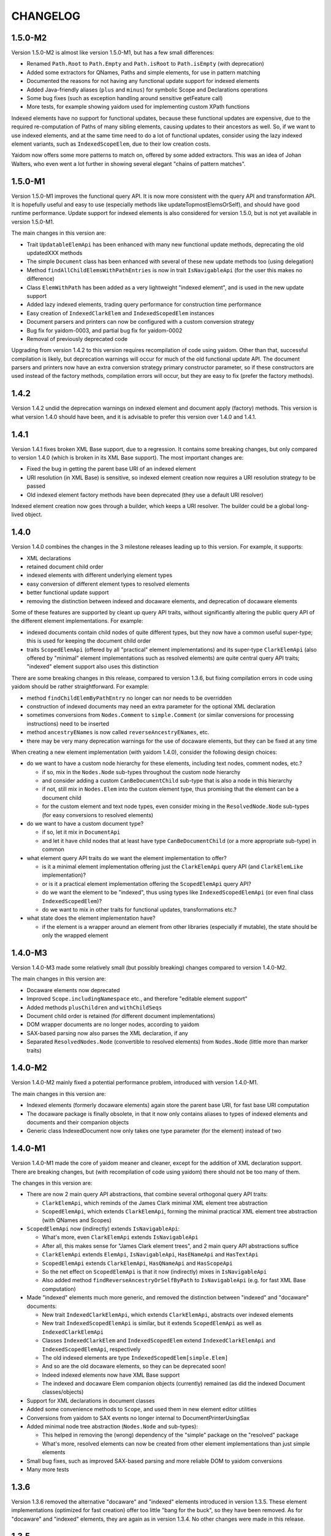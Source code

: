 =========
CHANGELOG
=========


1.5.0-M2
========

Version 1.5.0-M2 is almost like version 1.5.0-M1, but has a few small differences:

* Renamed ``Path.Root`` to ``Path.Empty`` and ``Path.isRoot`` to ``Path.isEmpty`` (with deprecation)
* Added some extractors for QNames, Paths and simple elements, for use in pattern matching
* Documented the reasons for not having any functional update support for indexed elements
* Added Java-friendly aliases (``plus`` and ``minus``) for symbolic Scope and Declarations operations
* Some bug fixes (such as exception handling around sensitive getFeature call)
* More tests, for example showing yaidom used for implementing custom XPath functions

Indexed elements have no support for functional updates, because these functional updates are expensive, due to
the required re-computation of Paths of many sibling elements, causing updates to their ancestors as well. So, if
we want to use indexed elements, and at the same time need to do a lot of functional updates, consider using the
lazy indexed element variants, such as ``IndexedScopeElem``, due to their low creation costs.

Yaidom now offers some more patterns to match on, offered by some added extractors. This was an idea of Johan Walters,
who even went a lot further in showing several elegant "chains of pattern matches".


1.5.0-M1
========

Version 1.5.0-M1 improves the functional query API. It is now more consistent with the query API and transformation API.
It is hopefully useful and easy to use (especially methods like updateTopmostElemsOrSelf), and should have good runtime performance.
Update support for indexed elements is also considered for version 1.5.0, but is not yet available in version 1.5.0-M1.

The main changes in this version are:

* Trait ``UpdatableElemApi`` has been enhanced with many new functional update methods, deprecating the old updatedXXX methods
* The simple ``Document`` class has been enhanced with several of these new update methods too (using delegation)
* Method ``findAllChildElemsWithPathEntries`` is now in trait ``IsNavigableApi`` (for the user this makes no difference)
* Class ``ElemWithPath`` has been added as a very lightweight "indexed element", and is used in the new update support
* Added lazy indexed elements, trading query performance for construction time performance
* Easy creation of ``IndexedClarkElem`` and ``IndexedScopedElem`` instances
* Document parsers and printers can now be configured with a custom conversion strategy
* Bug fix for yaidom-0003, and partial bug fix for yaidom-0002
* Removal of previously deprecated code

Upgrading from version 1.4.2 to this version requires recompilation of code using yaidom. Other than that, successful
compilation is likely, but deprecation warnings will occur for much of the old functional update API. The document
parsers and printers now have an extra conversion strategy primary constructor parameter, so if these constructors are
used instead of the factory methods, compilation errors will occur, but they are easy to fix (prefer the factory methods).


1.4.2
=====

Version 1.4.2 undid the deprecation warnings on indexed element and document apply (factory) methods. This version is what version
1.4.0 should have been, and it is advisable to prefer this version over 1.4.0 and 1.4.1.


1.4.1
=====

Version 1.4.1 fixes broken XML Base support, due to a regression. It contains some breaking changes, but only compared
to version 1.4.0 (which is broken in its XML Base support). The most important changes are:

* Fixed the bug in getting the parent base URI of an indexed element
* URI resolution (in XML Base) is sensitive, so indexed element creation now requires a URI resolution strategy to be passed
* Old indexed element factory methods have been deprecated (they use a default URI resolver)

Indexed element creation now goes through a builder, which keeps a URI resolver. The builder could be a global long-lived object.


1.4.0
=====

Version 1.4.0 combines the changes in the 3 milestone releases leading up to this version. For example, it supports:

* XML declarations
* retained document child order
* indexed elements with different underlying element types
* easy conversion of different element types to resolved elements
* better functional update support
* removing the distinction between indexed and docaware elements, and deprecation of docaware elements

Some of these features are supported by cleant up query API traits, without significantly altering the public query API
of the different element implementations. For example:

* indexed documents contain child nodes of quite different types, but they now have a common useful super-type; this is used for keeping the document child order
* traits ``ScopedElemApi`` (offered by all "practical" element implementations) and its super-type ``ClarkElemApi`` (also offered by "minimal" element implementations such as resolved elements) are quite central query API traits; "indexed" element support also uses this distinction

There are some breaking changes in this release, compared to version 1.3.6, but fixing compilation errors in code using
yaidom should be rather straightforward. For example:

* method ``findChildElemByPathEntry`` no longer can nor needs to be overridden
* construction of indexed documents may need an extra parameter for the optional XML declaration
* sometimes conversions from ``Nodes.Comment`` to ``simple.Comment`` (or similar conversions for processing instructions) need to be inserted
* method ``ancestryENames`` is now called ``reverseAncestryENames``, etc.
* there may be very many deprecation warnings for the use of docaware elements, but they can be fixed at any time

When creating a new element implementation (with yaidom 1.4.0), consider the following design choices:

* do we want to have a custom node hierarchy for these elements, including text nodes, comment nodes, etc.?

  * if so, mix in the ``Nodes.Node`` sub-types throughout the custom node hierarchy
  * and consider adding a custom ``CanBeDocumentChild`` sub-type that is also a node in this hierarchy
  * if not, still mix in ``Nodes.Elem`` into the custom element type, thus promising that the element can be a document child
  * for the custom element and text node types, even consider mixing in the ``ResolvedNode.Node`` sub-types (for easy conversions to resolved elements)

* do we want to have a custom document type?

  * if so, let it mix in ``DocumentApi``
  * and let it have child nodes that at least have type ``CanBeDocumentChild`` (or a more appropriate sub-type) in common

* what element query API traits do we want the element implementation to offer?

  * is it a minimal element implementation offering just the ``ClarkElemApi`` query API (and ``ClarkElemLike`` implementation)?
  * or is it a practical element implementation offering the ``ScopedElemApi`` query API?
  * do we want the element to be "indexed", thus using types like ``IndexedScopedElemApi`` (or even final class ``IndexedScopedElem``)?
  * do we want to mix in other traits for functional updates, transformations etc.?

* what state does the element implementation have?

  * if the element is a wrapper around an element from other libraries (especially if mutable), the state should be only the wrapped element


1.4.0-M3
========

Version 1.4.0-M3 made some relatively small (but possibly breaking) changes compared to version 1.4.0-M2.

The main changes in this version are:

* Docaware elements now deprecated
* Improved ``Scope.includingNamespace`` etc., and therefore "editable element support"
* Added methods ``plusChildren`` and ``withChildSeqs``
* Document child order is retained (for different document implementations)
* DOM wrapper documents are no longer nodes, according to yaidom
* SAX-based parsing now also parses the XML declaration, if any
* Separated ``ResolvedNodes.Node`` (convertible to resolved elements) from ``Nodes.Node`` (little more than marker traits)


1.4.0-M2
========

Version 1.4.0-M2 mainly fixed a potential performance problem, introduced with version 1.4.0-M1.

The main changes in this version are:

* Indexed elements (formerly docaware elements) again store the parent base URI, for fast base URI computation
* The docaware package is finally obsolete, in that it now only contains aliases to types of indexed elements and documents and their companion objects
* Generic class IndexedDocument now only takes one type parameter (for the element) instead of two


1.4.0-M1
========

Version 1.4.0-M1 made the core of yaidom meaner and cleaner, except for the addition of XML declaration support.
There are breaking changes, but (with recompilation of code using yaidom) there should not be too many of them.

The changes in this version are:

* There are now 2 main query API abstractions, that combine several orthogonal query API traits:

  * ``ClarkElemApi``, which reminds of the James Clark minimal XML element tree abstraction
  * ``ScopedElemApi``, which extends ``ClarkElemApi``, forming the minimal practical XML element tree abstraction (with QNames and Scopes)
  
* ``ScopedElemApi`` now (indirectly) extends ``IsNavigableApi``:

  * What's more, even ``ClarkElemApi`` extends ``IsNavigableApi``
  * After all, this makes sense for "James Clark element trees", and 2 main query API abstractions suffice
  * ``ClarkElemApi`` extends ``ElemApi``, ``IsNavigableApi``, ``HasENameApi`` and ``HasTextApi``
  * ``ScopedElemApi`` extends ``ClarkElemApi``, ``HasQNameApi`` and ``HasScopeApi``
  * So the net effect on ``ScopedElemApi`` is that it now (indirectly) mixes in ``IsNavigableApi``
  * Also added method ``findReverseAncestryOrSelfByPath`` to ``IsNavigableApi`` (e.g. for fast XML Base computation)
  
* Made "indexed" elements much more generic, and removed the distinction between "indexed" and "docaware" documents:

  * New trait ``IndexedClarkElemApi``, which extends ``ClarkElemApi``, abstracts over indexed elements
  * New trait ``IndexedScopedElemApi`` is similar, but it extends ``ScopedElemApi`` as well as ``IndexedClarkElemApi``
  * Classes ``IndexedClarkElem`` and ``IndexedScopedElem`` extend ``IndexedClarkElemApi`` and ``IndexedScopedElemApi``, respectively
  * The old indexed elements are type ``IndexedScopedElem[simple.Elem]``
  * And so are the old docaware elements, so they can be deprecated soon!
  * Indeed indexed elements now have XML Base support
  * The indexed and docaware Elem companion objects (currently) remained (as did the indexed Document classes/objects)
  
* Support for XML declarations in document classes
* Added some convenience methods to ``Scope``, and used them in new element editor utilities
* Conversions from yaidom to SAX events no longer internal to DocumentPrinterUsingSax

* Added minimal node tree abstraction (``Nodes.Node`` and sub-types):

  * This helped in removing the (wrong) dependency of the "simple" package on the "resolved" package
  * What's more, resolved elements can now be created from other element implementations than just simple elements

* Small bug fixes, such as improved SAX-based parsing and more reliable DOM to yaidom conversions
* Many more tests


1.3.6
=====

Version 1.3.6 removed the alternative "docaware" and "indexed" elements introduced in version 1.3.5. These element
implementations (optimized for fast creation) offer too little "bang for the buck", so they have been removed.
As for "docaware" and "indexed" elements, they are again as in version 1.3.4. No other changes were made in this
release.


1.3.5
=====

Version 1.3.5 is a small performance release. There are no breaking changes. There are now 2 versions of "docaware" and
"indexed" elements, with the default version being optimized for fast querying, and the alternative version being optimized
for fast creation. The dependency on Apache Commons is gone (and pretty printing output is somewhat different).

The changes in this version are:

* No more dependency on Apache Commons

  * Pretty printing of element trees no longer does any "Java escaping", but outputs Scala multiline string literals instead
  * The resulting tree representation is no longer valid Scala code if the "multiline string" contains triple quotes
  * This rare scenario can be dealt with on an ad-hoc basis, if the tree representation happens to be used as Scala code
  * Pretty printing is probably faster than before, due to the fact that Apache Commons "Java escaping" is gone
  
* Added alternative "docaware" and "indexed" elements

  * They live in the ``docaware.alt`` and ``indexed.alt`` sub-packages
  * The alternatives are optimized for fast creation, not for fast querying
  * Therefore, they make better "backing" objects of "sub-type-aware" elements
  * For code re-use, super-traits ``AbstractDocawareElem`` and ``AbstractIndexedElem`` have been introduced

* Bug fixes

  * Bug fix in method ``plusChild``
  * Bug fix in error message of ``ScopedElemLike.textAsResolvedQNameOption``
  * Bug fixes in test code, found by the excellent Artima SuperSafe tool
  * Moved the ``equals`` and ``hashCode`` methods up, from the element class to the node class (in 2 element implementations)


1.3.4
=====

Version 1.3.4 is a minor performance release. There are no breaking changes. The performance improvements are in
the construction of the core objects, such as expanded names, qualified names, etc.

The changes in this version are:

* ``EName`` and ``QName`` construction has become less expensive

  * This is important, since these names are created so often
  * The increased construction speed comes at the expense of removed validity checks
  * These checks can still be performed, using new method ``validated``, but that is the responsibility of the user
  * Note that class ``javax.xml.namespace.QName`` also performs no validity checks on the passed construction parameters

* ``Scope`` and ``Declarations`` construction has become less expensive

  * This is important, since these objects are created so often
  * The checks are still there, but are cheaper, because they now involve much less collections processing
  * In this case, it is rather important to retain the checks, for internal consistency and conceptual clarity
  * For example, the "xml" namespace gets "special" treatment in the yaidom "namespaces theory"

This release was made after profiling by Andrea Desole and Nick Evans had shown that much time was spent in creation
of yaidom core objects.


1.3.3
=====

Version 1.3.3 is a maintenance release. The (few) breaking changes are hardly interesting. The performance fix
in attribute retrieval may be the most important change in this release.

The changes in this version are:

* Breaking change: removed ``TreeReprParsers``

  * Hence no more parsing of the element tree string format
  * No more dependency on Scala parser combinators

* Breaking change: better streaming support in ``StaxEventsToYaidomConversions``

  * Also renamed, refactored and added "event state" data classes, for better streaming support

* Performance fix in ``HasEName.attributeOption`` (the inefficient ``toMap`` conversion is gone)
* More tests (XML Base, i18n, etc.), and refactored tests
* Woodstox StAX parser used in test code (for XML 1.1 support)


1.3.2
=====

Version 1.3.2 is like version 1.3.1, but with more documentation and test cases with respect to XML Base support in
doc-aware elements.


1.3.1
=====

Version 1.3.1 is like version 1.3, except that XML Base support has been improved with respect to performance
(in version 1.3 XML Base support was too slow to be useful).

Breaking change: method ``baseUriOfAncestorOrSelf`` has been removed. Doc-aware elements now also keep the parent
base URI as state.


1.3
===

Version 1.3 is like version 1.2, except that the aliases in the root package to ``core`` and ``simple`` have been
removed entirely.

Moreover, method ``baseUri`` has been added to ``docaware.Elem`` (thus implementing XML Base).

Note that versions 1.1 and 1.2 were only meant as intermediate versions leading up to version 1.3. It makes sense to
compare version 1.3 to version 1.0 w.r.t. performance. In version 1.0, "simple" elements stored (in each element node!)
a Map from path entries to child node indices. In version 1.3 (even in version 1.1) that is no longer the case.

This means that path-based navigation (see ``IsNavigableApi``) is no longer effectively in constant time. Hence path-based
navigation in bulk, and as a consequence functional updates in bulk (see ``UpdatableElemApi``) are much slower in
version 1.3 than in version 1.0! So bulk navigation is now really a bad idea.

The upside is that in version 1.3 there are no longer any costs associated with the above-mentioned Map (per element).
As a consequence, in version 1.3 parsing and transforming (simple) elements is a bit faster and uses somewhat less
memory than in version 1.0. Given that typically bulk navigation is avoided, the overall performance is better using
version 1.3 than version 1.0 of yaidom.


1.2
===

Version 1.2 is like version 1.1, except that the aliases in the root package to ``core`` and ``simple`` have been
deprecated. In version 1.3, these deprecated aliases will be removed.


1.1
===

Version 1.1 is much more than a minor release. It has a lot of breaking changes. See the road map document.

Here is why yaidom 1.1 is an important release:

* Yaidom has been reconstructed by making the query API cleaner and more orthogonal under the hood, and therefore more flexible
* Related to this query API reorganization: the top-level package has been split into 3 sub-packages
* Most element implementations now offer more of the yaidom query API, and therefore become more interchangeable
* Yaidom is now both faster and less memory-hungry
* Yaidom is not only extensible w.r.t. element implementations (even more so than before), but also to support "XML dialects"
* Namespace-related utilities have been added

The (mostly breaking) changes in this version are:

* The root package has been split into sub-packages ``core``, ``queryapi`` and ``simple``

  * Package ``core`` contains core concepts, such as expanded names, qualified names etc.
  * Package ``queryapi`` contains the query API traits
  * Package ``simple`` contains the default (simple) element implementation
  * In version 1.1, there are aliases to ``core`` and ``simple`` classes, to ease the transition to yaidom 1.2 and 1.3
  
* The query API traits have been re-organized, renamed, and made more orthogonal:

  * The old inheritance hierarchy is gone
  * The ``PathAwareElemApi`` trait is gone, with no replacement (use indexed elements instead)
  * ``ParentElemApi`` (1.0) has been renamed to ``ElemApi``
  * ``ElemApi`` (1.0) is now ``ElemApi with HasENameApi``
  * ``NavigableElemApi`` (1.0) is now ``ElemApi with HasENameApi with IsNavigableApi``
  * ``UpdatableElemApi`` minus ``PathAwareElemApi`` (1.0) is now ``ElemApi with HasENameApi with UpdatableElemApi``
  * ``SubtypeAwareParentElemApi`` (1.0) has been renamed to ``SubtypeAwareElemApi``
  * The (1.1) combination ``ElemApi with HasENameApi with HasQNameApi with HasScopeApi with HasTextApi`` (with some additional methods) is called ``ScopedElemApi``
  
* Most element implementations now mix in ``ScopedElemApi with IsNavigableApi``, therefore offering almost the same query API
* Yaidom (simple, docaware, indexed) elements now store less data per element, thus reducing memory usage

  * Not only memory usage went down, but yaidom became faster as well (unless performing Path-based navigation in bulk)
  
* A test case shows how yaidom (and its ``SubtypeAwareElemApi`` query API trait) can be used to support individual XML dialects

  * The test case also shows how to do that while keeping the "XML backend implementation" pluggable
  * Type-safe querying for such XML dialects thus becomes feasible using yaidom
  
* Namespace-related utilities have been added, for moving up namespace declarations, stripping unused namespaces etc.
* The Node and NodeBuilder creation DSLs have been cleaned up a bit, resulting in breaking changes
* Small additions, such as method ``plusChildOption``, Path method ``append``, and method ``ancestryOrSelfENames``
* Upgraded Scala 2.11 version, as well as versions of dependencies


1.0
===

Version 1.0 is basically version 0.8.2, given the "1.0 status". Yaidom is now considered mature enough for a 1.0 release,
at least by the author and his colleagues, who use yaidom extensively in production code.

Several (small) libraries depending on this "yaidom core", and leveraging its extensibility, would make sense.
Think for example about Saxon yaidom wrappers (offering the ElemApi query API, at least), or XML Schema support (offering
the SubtypeAwareParentElemApi query API, at least).

Compared to version 0.8.2, there are no changes worth mentioning.


0.8.2
=====

Version 0.8.2 is a minor release, except for the addition of one new query trait. There are no breaking changes in this version.

The changes in this version are:

* Introduced trait ``SubtypeAwareParentElemApi`` and its implementation ``SubtypeAwareParentElemLike``:

  * These traits bring the ``ParentElemApi`` query API to object hierarchies
  * For example, when implementing XML schema components as immutable "elements", these traits come in handy as mix-ins
  * Many more XML (immutable) object hierarchies could use these traits, such as XBRL instance support and XLink support
  * The traits are not used by yaidom itself (except for internals in the utils package)
  * The ``SubtypeAwareParentElemLike`` trait is trivially implemented in terms of ``ParentElemLike``, and only offers convenience

* Added methods ``comments`` and ``processingInstructions`` to docaware and indexed Documents
* More test coverage
* Made creation of indexed and docaware elements a bit faster (by no longer running some "obviously true" assertions)
* Reworked the internal XmlSchemas API, in the utils package (it uses SubtypeAwareParentElemLike now)


0.8.1
=====

Version 0.8.1 is much like version 0.8.0, but it targets Scala 2.11.X as well as 2.10.X. There are no breaking changes in this version.

The changes in this version are:

* Built for Scala 2.11.X as well as Scala 2.10.X
* Introduced ``NavigableElemApi`` between ``ElemApi`` and ``PathAwareElemApi``:

  * This new query API trait offers Path-based navigation, but not Path-aware querying
  * ``NavigableElemApi`` contains (existing) methods like ``findChildElemByPathEntry`` and ``findElemOrSelfByPath``
  * Analogously, ``NavigableElemLike`` sits between ``ElemLike`` and ``PathAwareElemLike``
  * The net effect is that ``PathAwareElemApi`` and ``PathAwareElemLike`` offer the same API as before, without any breaking changes
  * Yet now "indexed" and "docaware" Elems mix in trait ``NavigableElemApi``, thus offering (fast) Path-based navigation, making these Elems more useful

* A Scope can also be used as JAXP NamespaceContext factory, thus facilitating the use of JAXP XPath support (even in Java code!)

In summary, version 0.8.1 is like 0.8.0, but it supports Scala 2.11.X, and makes "indexed" and "docaware" Elems more useful.


0.8.0
=====

Version 0.8.0 is much like version 0.7.1, but it drops support for Scala 2.9.X, and prunes deprecated code.

The changes in this version are:

* Scala 2.9.X is no longer supported, and Scala 2.10 features are (finally) used:

  * From now on, string interpolation is used in yaidom implementation code
  * Modularized language features also help increase quality, because the compiler performs more QA
  * Futures (and promises) are used in test code where concurrency is involved
  * Implicit (value!) classes can also be used
  * On the other hand, experiments with value classes for ENames and QNames did not work out, and using them for "wrapper elements" would require query API traits to be "universal"
  * It can also be risky to have non-local dependencies on restrictions imposed by value classes and universal traits, so value classes have rarely been used

* Deprecated code was removed
* First round of (potential) performance improvements:

  * Large scale duplication of equal EName and QName objects (in yaidom DOM-like trees) causes a large memory footprint
  * Using ``ENameProvider`` and ``QNameProvider`` instances, introduced in this version, memory usage can be decreased to a large extent
  * Yet it was not desirable to destabilize the API by introducing implicit parameters (containing implementation details) all over the place
  * So in the end (newly introduced) implicit parameters are rare and they are used only deep in the implementation
  * And ENameProvider and QNameProvider strategies can only be chosen at a global level
  * Some ENameProvider and QNameProvider implementations have indeed been provided

* Added easy conversions from QNames to ENames, given some Scope:

  * Now we can write queries based on stable ENames, but writing only QNames (that are easily converted to ENames, given a Scope)

* Added "thread-local" DocumentParser and DocumentPrinter classes, for use in an "enterprise" application
* Added ``HasQName`` trait, to enable abstraction over elements that expose QNames
* Upgraded some (test) dependencies to newer versions, e.g. ScalaTest was upgraded to version 2.0
* Removed (soon to be deprecated?) procedure syntax
* More tests


0.7.1
=====

Version 0.7.1 has one big API change: renaming ElemPath to Path (and ElemPathBuilder to PathBuilder), deprecating the old names.
This change makes the query API (in particular PathAwareElemApi) more clear: it is now more obvious what methods like
``findAllElemPaths`` mean, given the yaidom convention that in query methods "Elems" means "descendant elements", and "ElemsOrSelf"
means "descendant-or-self elements". The idea of renaming ElemPath to Path came from Nick Evans.

In spite of the API changes, this version should be a drop-in replacement for version 0.7.0, except that the changed parts
of the API now lead to deprecation warnings. It is advisable to adapt code using yaidom in such a way that those deprecation warnings
disappear. It is likely that version 0.8.0 (which may or may not be the next version) will no longer contain the deprecated classes
and methods.

The changes in this version are:

* Renaming ``ElemPath`` (and ``ElemPathBuilder``) to ``Path`` (and ``PathBuilder``), deprecating the old names

  * Also renamed ``elemPath`` in "indexed" and "docaware" Elems to ``path``, deprecating the old name
  * the idea is to talk consistently about "paths", not about "element paths" (or "elem paths")

* Added "docaware" elements (mixing in trait ElemApi), which are like "indexed" elements, but also keeping the document URI
* Renamed ``findWithElemPath`` to ``findElemOrSelfByPath`` (deprecating the old name). Also renamed ``findWithElemPathEntry`` and ``getWithElemPath``.
* Added convenience methods for creating "element predicates", for example to make it slightly easier to query using local names
* Many more tests


0.7.0
=====

Version 0.7.0, finally. Starting with this version, API stability and proper deprecation will be considered important.

* XLink support has been removed from core yaidom, and will live in its own project


0.6.14
======

This version improves the Scaladoc documentation. This will probably become version 0.7.0.

* Reworked the Scaladoc documentation (better showing how to use the API), and removed obsolete (non-Scaladoc) documentation.
* Breaking API change: ``indexed.Elem`` no longer mixes in ``HasParent``, and is now more efficient when querying
* Bug fixes in methods ``updatedAtPathEntries`` and ``updatedWithNodeSeqAtPathEntries``
* Tested against IBM JDK (ibm-java-x86_64-60)


0.6.13
======

This version contains small breaking and non-breaking changes, and partly reworked documentation. Hopefully version 0.7.0
will be the same, except for the documentation.

* Reworked main package documentation, mainly to clarify usage of the API with examples
* Breaking API change: renamed ``Scope`` and ``Declararations`` fields ``map`` to ``prefixNamespaceMap``
* Breaking API change: removed ``Scope`` method ``prefixOption``, and added method ``prefixesForNamespace``
* Breaking API change: altered signature of ``ElemPath`` object method ``from``, for consistency with ``ElemPathBuilder``
* Added ``ElemPath`` method ``elementNameOption``
* Added generic trait ``DocumentApi``


0.6.12
======

This version improves on the last "functional update/transformation" support, by restoring bulk updates (this time with a
less inefficient implementation) and removing the transformation methods that need "context".

* Added ``UpdatableElemApi`` bulk update methods ``updatedAtPathEntries`` and ``updatedAtPaths``

  * Added ``updatedWithNodeSeqAtPathEntries`` and ``updatedWithNodeSeqAtPaths`` as well
  * Also added update methods for Documents

* Breaking API change: ``TransformableElemApi`` (overloaded) methods taking "context" have been removed
* Breaking API change: removed (unnecessary) ``Scope`` methods ``notUndeclaring`` and ``notUndeclaringPrefixes``
* Breaking API change: renamed ``Scope`` method ``minimized`` to ``minimize``
* Breaking API change: ``YaidomToScalaXmlConversions`` methods ``convertNode`` and (overloaded) ``convertElem`` take extra NamespaceBinding parameter
* Added collections methods ``filter``, ``filterKeys`` and ``keySet`` to ``Scope`` (for convenience)
* Added ``Elem`` methods for getting QName-valued attribute values or text values as QNames or ENames (for convenience)
* Clarified broken abstractions such as ``ElemApi`` when using Scala XML as backend
* Bug fix: ``YaidomToScalaXmlConversions`` method ``convertElem`` tries to prevent duplicate namespace declarations
* Added ``apply`` factory methods to Scala XML wrapper nodes and DOM wrapper nodes (for convenience)


0.6.11
======

This version offers completely reworked "functional update/transformation" support. The ElemPath-based bulk updates have
been removed, because they were far too inefficient. The "transformation" support, however, has been enhanced a lot.

* Big breaking API change: ``UpdatableElemApi`` has been made smaller

  * All functional updates taking a PartialFunction have been removed (``updated``, ``topmostUpdated`` and ``updatedWithNodeSeq``)
  * They were bulk updates (implicitly) based on element paths, which is very inefficient
  * Added ``updated`` method taking an ``ElemPath.Entry`` (and a function in its 2nd parameter list)
  
* Big breaking API change: ``TransformableElemApi`` has been enhanced a lot

  * Like ``UpdatableElemApi``, trait ``TransformableElemApi`` now takes 2 type parameters, viz. the node type and the element type
  * Method ``transform`` has been renamed to ``transformElemsOrSelf``
  * Added methods such as ``transformElems``, ``transformChildElems``
  * Also added methods such as ``transformElemsOrSelfToNodeSeq``, ``transformElemsToNodeSeq`` and ``transformChildElemsToNodeSeq``
  * Trait ``TransformableElemApi`` elegantly reminds of ``ParentElemLike``, except that it is for querying instead of updates
  * Trait ``TransformableElemApi`` is even mixed in by ``ElemBuilder``
  
In summary, the functional update support of the preceding release was not good enough to be frozen (in upcoming version 0.7.0).
Hence this version 0.6.11.


0.6.10
======

This version improves "functional update" support as well as "Scala XML literal" support (before version 0.7.0 arrives).

* Improved "functional update" support

  * Added ``updatedWithNodeSeq`` and ``topmostUpdatedWithNodeSeq`` methods to ``UpdatableElemApi`` and ``UpdatableElemLike``
  * These methods are defined (directly or indirectly) in terms of ``updated``
  * Yet these methods make functional updates more practical, by offering updates that replace elements by collections of nodes
  * They are even powerful enough to express what are separate operations in XQuery Update, such as insertions, deletions etc.

* Added ``TransformableElemApi`` and ``TransformableElemLike``

  * "Transformations" apply a transformation function to all descendant-or-self methods
  * In contrast, "(functional) updates" apply update functions only to elements at given (implicit or explicit) paths
  * "Transformations" and "(functional) updates" can express pretty much the same, but have different performance characteristics
  * Roughly, if only a few elements in an element tree need to be updated, prefer "updates", and otherwise prefer "transformations"

* Added ``YaidomToScalaXmlConversions``,  as a result of which there are now conversions between Scala XML and yaidom in both directions
* Added ``ScalaXmlElem``, which is an ``ElemLike`` query API wrapper around Scala XML elements
* Added ``AbstractDocumentPrinter``, making ``DocumentPrinter`` purely abstract (analogous to document parsers)
* Richer ``prettify`` method, optionally changing newline characters and optionally using tabs instead of spaces
* Added ``copy`` method to classes Elem and ElemBuilder
* Some documentation changes and bug fixes, and more tests

This version offers many "tools" for creation of and updates to XML trees, such as support for Scala XML literals (converting them
to yaidom and vice versa, or querying them using the yaidom query API), "transformations", and (functional) updates (replacing
elements by elements, or elements by node collections).


0.6.9
=====

This is still another version leading up to version 0.7.0. It does contain a few breaking changes.

* Big breaking API change: XML literals are gone (i.e. hidden), and replaced by conversions from Scala XML to yaidom

  * The conversions from Scala XML to yaidom make it possible to create Scala XML literals, and immediately convert them to yaidom Elems
  * Yaidom XML literals, on the other hand, still need a lot of work before they become useful
  * One problem with the yaidom XML literals concerns the runtime costs of XML parsing at each use (instead of having a macro "compile" them)
  * Another problem with yaidom XML literals concerns the restrictions w.r.t. the locations of parameters
  * The conversions between Scala XML Elems and yaidom Elems are one-way only, from Scala XML to yaidom
  * These conversions make it possible to use Scala XML literals as if they are "yaidom XML literals"
  * These conversions even work around nasty XML Scala namespace-related bugs, such as SI-6939
  
* Breaking API change: removed overloaded ``\``, ``\\``, ``\\!`` and ``\@`` methods taking just a local name (as string)

  * An experiment was conducted to make EName and QName (Scala 2.10) value classes, to avoid EName/QName object explosion
  * In this experiment, the overloads above had to go (besides, they violated the "precision" of yaidom anyway)
  * This experimental change has been reverted (for now), but I want to keep the option open to use value classes for EName/QName in the future
  * So the overloaded methods above have been removed (probably permanently)
  * In the spirit of "precise" querying, also renamed ``findAttribute`` (taking a local name) to ``findAttributeByLocalName``

* Breaking API change: renamed ``baseUriOption`` to ``uriOption``, and ``withBaseUriOption`` to ``withUriOption``
* Breaking API change: removed method ``QName.prefixOptionFromJavaQName``
* Added some overloaded ``DocumentParser.parse`` methods
* ``LabeledXLink`` is no longer a trait with a val, but is now an abstract class

As for the maturity of parts of yaidom:

* Its querying support is the most mature part. The APIs ("abstractions") are simple and clear, and seem to work well.
* Its functional update support is still rather basic. It should first mature, without postponing version 0.7.0 too much.
* Its XML literal support simply is not useful yet, so an alternative has been provided in version 0.6.9 (instead of further postponing version 0.7.0).


0.6.8
=====

This version is probably the last release before version 0.7.0. It does contain a few breaking changes.

* Breaking API change: renamed method ``allChildElems`` to ``findAllChildElems``
* Breaking API changes (related):

  * Renamed ``allChildElemsWithPathEntries`` to ``findAllChildElemsWithPathEntries``
  * Renamed ``allChildElemPathEntries`` to ``findAllChildElemPathEntries``
  * Renamed ``allChildElemPaths`` to ``findAllChildElemPaths``
  
* Breaking API changes: removed methods ``collectFromChildElems``, ``collectFromElems`` and ``collectFromElemsOrSelf``
* Breaking API change: removed method ``getIndex``
* Added ``indexed.Elem`` methods ``scope`` and ``namespaces``
* Added method ``Elem.minusAttribute``
* Performance improvements to ``Elem.toString``
* Worked on XML literal support, but the result is still highly experimental
* Scala and ScalaTest upgrade (versions 2.10.1 and 1.9.1, respectively)

Hopefully only documentation updates and small non-breaking fixes will be the difference between version 0.6.8 and
upcoming version 0.7.0. In other words, hopefully the API is stable from now on.


0.6.7
=====

This version is again one step closer to version 0.7.0. It contains small improvements, and contains only "smallish" breaking changes.

* Added ``HasParent`` API, mixed in by ``indexed.Elem`` and ``DomElem``, without changing those classes from the outside
* Added purely abstract ``ParentElemApi``, ``ElemApi`` etc., which are implemented by ``ParentElemLike``, ``ElemLike`` etc.
* Added ``ElemBuilder`` methods ``canBuild``, ``nonDeclaredPrefixes`` and ``allDeclarationsAreAtTopLevel``
* Added ``Scope`` methods ``inverse`` and ``prefixOption``
* Breaking API change: removed ``ElemBuilder.withChildNodes``
* Breaking API change: removed confusing methods ``Declarations.subDeclarationsOf`` and ``Declarations.superDeclarationsOf``
* Breaking API change: XLink labels need not be unique within extended links. This affects the extended link methods like ``labeledXLinks``.
* Moved method ``plusChild`` (taking one parameter) up to ``UpdatableElemLike``
* A few bug fixes
* More tests, and more documentation


0.6.6
=====

This version is one step closer to version 0.7.0. It introduces so-called "indexed" elements, (almost) without changing the
query API and the "conceptual surface area".

* Small breaking API change: removed obsolete method ``UpdatableElemLike.findChildPathEntry``
* Added "indexed" elements, which mix in trait ElemLike:

  * "Indexed" elements are a "top-down notion" of elements, knowing about their ancestry

* Added some "functional update" methods, such as ``plusChild``, ``minusChild``, ``topmostUpdated``, and changed the meaning of ``updated``
* Reworked some internals for better performance (at the cost of more memory usage):

  * Made ``PathAwareElemLike`` methods ``findWithElemPathEntry`` and ``allChildElemsWithPathEntries`` abstract
  * Element path based querying (and method ``findWithElemPathEntry`` in particular) is much faster now

* More tests


0.6.5
=====

This version prepares the future upgrade to version 0.7.0, which will take stability of the API far more seriously (with proper
deprecation of obsolete code). Much cleanup of the API has therefore be done in this release 0.6.5. Many (mostly small) breaking API changes
have been performed in this release. The foundations of the API are clear, and the packages, types and their methods now all
have a clear purpose. Moreover, consistency of the API has improved somewhat. As a result of this API cleanup, it is to be
expected that future release 0.7.0 will be pretty much like this release, except for cleaned up documentation.

* Breaking API changes: The ``updated`` methods now return single elements instead of node collections, so they can now be called on the "root element path"
* Breaking API change: Renamed ``Scope.resolveQName`` to ``Scope.resolveQNameOption``
* Breaking API change: Removed ``IndexedDocument``
* Breaking API change: Removed ``Node.uid`` (and method ``getElemPaths``)
* Breaking API change: Made ``XmlStringUtils`` internal to yaidom
* Breaking API change: Moved method ``prefixOptionFromJavaQName`` from ``EName`` to ``QName``
* Breaking API change: Removed ``ElemPath.fromXPaths``
* Breaking API change: Renamed ``DomNode.wrapOption`` to ``DomNode.wrapNodeOption``
* Added method ``Elem.plusAttribute`` (now that attributes can be ordered)
* Experimental, and only for Scala 2.10: XML literals (a first naive version)


0.6.4
=====

* Breaking API changes: Throughout the yaidom library (except for "resolved elements"), attributes in elements are now ordered (for "better roundtripping")!
* Added ``DocumentPrinter.print`` methods that print to an OutputStream, and therefore typically save memory
* Fixed method ``DocumentPrinterUsingStax.omittingXmlDeclaration``
* Improved ``DocumentParser`` classes with respect to character encoding detection
* ``StaxEventsToYaidomConversions`` can now produce an Iterator of XMLEvents, thus enabling less memory-hungry StAX-based parsing
* Indeed, ``DocumentParserUsingStax`` uses these Iterator-producing conversions, thus leading to far less memory usage
* Added ``ElemPath`` convenience methods ``findAncestorOrSelfPath`` and ``findAncestorPath``
* Breaking API change: removed superfluous ``childIndexOf`` method (twice)
* Added yaidom tutorial
* Removed half-baked support for Java 5 (requiring at least Java 6 from now on)


0.6.3
=====

* Enabled cross-building and publishing (to Sonatype repository) for different Scala versions, using sbt
* Added DOM Load/Save based document parser and printer
* Document printers can now print to byte arrays, given some character encoding
* Extended XLinks know their resources and locators by label
* Bug fix in `YaidomToDomConversions`: top-level comments occur before the document element, not after
* Tests now also run on Java 5, including an IBM JRE 5
* Small fixes, code cleanup and documentation additions


0.6.2
=====

In this version, yaidom clearly became 2 things: an element querying API (trait ``ParentElemLike`` and sub-traits), and concrete
(immutable and mutable) element classes into which those traits are mixed in. The element querying API can also be mixed in into
element classes that are not part of yaidom, such as ``ParentElemLike`` wrappers around JDOM or XOM.

* Breaking API change: made class ``Declarations`` a top-level class, because "namespace declarations" are an independent concept
* Breaking API changes to classes ``Scope`` and ``Declarations``:

  * Simplified the implementations, with both classes now backed by maps from prefixes to namespace URIs
  * Removed several methods (that are not often used outside the yaidom library itself)
  * Added several methods, thus making both classes more internally consistent than before
  * Added properties and their proofs to the documentation of both classes

* Added trait ``ParentElemLike``, as an independent abstraction, offering a rich "base" element querying API:

  * Trait ``ElemLike`` extends this new trait
  * Trait ``ParentElemLike`` has only abstract method ``allChildElems``, and no further "knowledge" than that
  * This trait is also mixed in by ``ElemBuilder``
  * The documentation of trait ``ParentElemLike`` contains several properties with their proofs
  * The subtrait ``ElemLike`` got some new attribute querying methods

* Added class ``ElemPathBuilder``
* Fixed class ``ElemPath``, using new method ``Scope.isInvertible``
* Added trait ``UpdatableElemLike``:

  * Mixed in by different element classes
  * Breaking API change: ``Elem.updated`` methods now returning node collections instead of single elements
  * Also clarified and re-implemented ``Elem.updated`` for speed (in different ``Elem`` classes)
  * Added methods like ``withUpdatedChildren`` and ``withPatchedChildren``

* Added trait ``PathAwareElemLike``, which mirrors trait ``ParentElemLike``, but returns element paths instead of elements
* Added ``dom`` package:

  * ``ElemLike`` wrappers around W3C DOM nodes

* Adapted ``convert`` package:

  * Breaking API changes: renamed several singleton objects
  * Many conversion methods are now public
  * "Conversion" API became more consistent
  * Removed 2 ``convertToElem`` methods that were easy to use incorrectly

* Breaking API change: ``Document`` is no longer a ``Node``, and ``DocBuilder`` no longer a ``NodeBuilder``
* ``Node`` has a similar DSL for creating node trees as ``NodeBuilder``, using methods like ``elem``, ``text`` etc.
* Added some convenience methods to ``ElemBuilder``, like ``withChildren`` and ``plusChild``
* Added convenience method ``NodeBuilder.textElem``
* Added ``Elem`` methods ``prettify`` and ``notUndeclaringPrefixes``
* Documented namespace-awareness for Document parsers
* Added motivation document
* Added test case for some "mini-yaidom", which can be used in an article explaining yaidom
* Added many other tests
* Added sbt build file


0.6.1
=====

* Small breaking API change, and (bigger) implementation change: renamed and re-implemented the ``toAstString`` methods:

  * They are now called ``toTreeRepr`` (for "tree representation"), for ``Node`` and ``NodeBuilder``
  * The implementation is easier to understand, using a new ``PrettyPrinting`` singleton object as ``toTreeRepr`` implementation detail
  * The ``toTreeRepr`` output has also slightly changed, for example child ``List`` became child ``Vector``
  
* Added singleton object ``TreeReprParsers``, generating parsers for the ``toTreeRepr`` String output

  * It uses the Scala parser combinator API, extending ``JavaTokenParsers``
  * These tree representations represent parsed XML trees, so they are much closer to ``Node`` and ``NodeBuilder``
  * The tree representations are valid Scala code themselves (using ``NodeBuilder`` methods)
  * An extra dependency was added, namely Apache Commons Lang

* ``Node`` and ``NodeBuilder`` are now serializable:

  * So they could in principle be stored efficiently as a BLOB in the database, and quickly materialized again
  
* Minor breaking API changes, tightening the collection type for child nodes:

  * The ``NodeBuilder.elem`` factory method now takes an ``immutable.IndexedSeq[NodeBuilder]``
  
* The ``EName`` and ``QName`` one-arg ``apply`` methods now behave like the ``parse`` methods, so they no longer require only a local part


0.6.0
=====

* Breaking API change: renamed ``ExpandedName`` to ``EName`` (after which some implicit conversions started to make less sense, and they have indeed been removed)
* Breaking API change: removed all (!) implicit conversion methods

  * ``EName`` and ``QName`` factory methods work just fine
  * The ``Scope`` and ``Scope.Declarations`` factory methods ``from`` have been added, which are easy to use

* Breaking API change: renamed ``ElemLike`` method ``filterChildElemsNamed`` to ``filterChildElems``, etc.
* Added overloaded ``\``, ``\\`` and ``\\!`` methods taking an expanded name, or even a local name, to ``ElemLike``
* Moved method ``localName`` to ``ElemLike``
* Added trait ``HasText`` (in practice element types mix in both ``ElemLike`` and ``HasText``)
* More tests, and some test cleanup after the above-mentioned changes


0.5.2
=====

* Breaking API change: renamed the ``jinterop`` package to ``convert``:

  * In principle we could later add conversions from/to Scala standard library XML to this package, without the need to rename this package again
  
* The ``ElemLike`` operators now stand for ``filterElemsOrSelf`` and ``findTopmostElemsOrSelf`` (instead of ``filterElems`` and ``findTopmostElems``, resp.):

  * This is more consistent with XPath, so less surprising

* Some QA by the Scala 2.10.0-M3 compiler, fixing some warnings:

  * This includes the removal of the (remaining) postfix operators
  * API change: the implicit conversions are now in ``Predef`` objects that must be explicitly imported
  * Also removed keyword ``val`` from ``for`` comprehensions

* More tests


0.5.1
=====

* Added so-called "resolved" nodes, which can be compared for (some notion of value) equality
* Changes in ``ElemLike``:

  * Major documentation changes, clarifying the fundamental properties of the ``ElemLike`` API
  * Breaking API changes: removed methods ``getIndexToParent``, ``findParentInTree`` and ``getIndexByElemPath``
  * Fixed inconsistency: method ``findChildElem`` returns the first found child element obeying the given predicate, no longer assuming that there is at most one such element
  
* A yaidom ``Node`` (again) has a UID, thus enabling the extension of nodes with additional data, using the UID as key
* Added ``IndexedDocument``, whose ``findParent`` method is efficient (leveraging the UIDs mentioned above)
* Small additions to ``ElemPath``: new methods ``ancestorOrSelfPaths`` and ``ancestorPaths``
* Documentation recommends use of TagSoup for parsing HTML (also added test case method using TagSoup)
* Added support for printing an ``Elem`` without XML declaration
* Added document about some XML gotchas


0.5.0
=====

* Breaking changes in ``ElemLike`` API, renaming almost all methods!

  * The core element collection retrieval methods are (abstract) ``allChildElems`` (not renamed), and ``findAllElems`` and ``findAllElemsOrSelf`` (after renaming)
  * The other (renamed) element collection retrieval methods taking a predicate are ``filterChildElems``, ``filterElems``, ``filterElemsOrself``, ``findTopmostElems`` and ``findTopmostElemsOrSelf``
  * The element (collection) retrieval methods taking an ExpandedName are now called ``filterChildElemsNamed`` etc.
  * There are shorthand operator notations for methods ``filterChildElems``, ``filterElems`` and ``findTopmostElems``
  * Methods returning at most one element are now called ``findChildElem``, ``getChildElem`` etc.
  * Why all this method renaming?
  
    * Except for "property" ``allChildElems``, the retrieval methods now start with verbs, as should be the case
    * Those verbs are closer to Scala's Collections API vocabulary, and thus convey more meaning
    * In method names, nouns refer to the "core element set" (children, descendants, decendants-or-self), and verbs (and optional adjective, preposition etc.)
      refer to the operation on that data ("filter", "find topmost", "collect from" etc.)
    * Since method names start with verbs, name clashes with variables holding retrieval method results are far less likely
    * The core element collection retrieval methods are easy to distinguish from the other element (collection) retrieval methods
    * Operator notation ```\```, ```\\``` and ```\\!```, when used appropriately, can remove a lot of clutter
    
* Made ``ElemPath`` easier to construct
* Small improvements, such as slightly less verbose ``ElemBuilder`` construction


0.4.4
=====

* Improved ``ElemLike``

  * Better more consistent documentation
  * Added some methods for consistency
  * Far better performance
  * Breaking API change: renamed ``childElemOption`` to ``singleChildElemOption`` and ``childElem`` to ``singleChildElem``
  
* Added ``DocumentPrinterUsingSax``
* Added ``Elem.localName`` convenience method
* Introduced JCIP (Java Concurrency in Practice) annotation @NotThreadSafe (in SAX handlers)
* Small documentation changes and refactorings (including banning of postfix operators)
* More test code


0.4.3
=====

* API changes in ``xlink`` package

  * Added ``Link.apply`` and ``XLink.mustBeXLink`` methods

* API change: renamed ``DocumentBuilder`` to ``DocBuilder`` to prevent conflict with DOM ``DocumentBuilder`` (which may well be in scope)
* API changes (and documentation updates) in ``parse`` package

  * The ``DocumentParser`` implementations have only 1 constructor, and several ``newInstance`` factory methods, one of which calls the constructor
  * ``DocumentParserUsingSax`` instances are now re-usable, because now ``ElemProducingSaxHandler`` producing functions (instead of instances) are passed
  
* API changes (and documentation updates) in ``print`` package

  * The ``DocumentPrinter`` implementations have only 1 constructor, and several ``newInstance`` factory methods, one of which calls the constructor
  
* Small API changes:

  * Added 1-arg ``Document`` factory method, taking a root ``Elem``
  * Added ``Document.withBaseUriOption`` method
  * Added some methods to ``ElemPath`` (for consistency)
  
* More documentation, and added missing package objects (with documentation)


0.4.2
=====

* API changes in trait ``ElemLike``

  * Renamed method ``firstElems`` to ``topmostElems`` and ``firstElemsWhere`` to ``topmostElemsWhere``

* Bug fix: erroneously rejected XML element names starting with string "xml"


0.4.1
=====

* XLink support largely redone (with breaking API changes)

  * Removed top level ``Elem`` in the ``xlink`` package (wrapping a normal ``Elem``)

* Renamed implementation trait ``ElemAsElemContainer`` back to ``ElemLike``
* More tests, including new test class ``XbrlInstanceTest``

